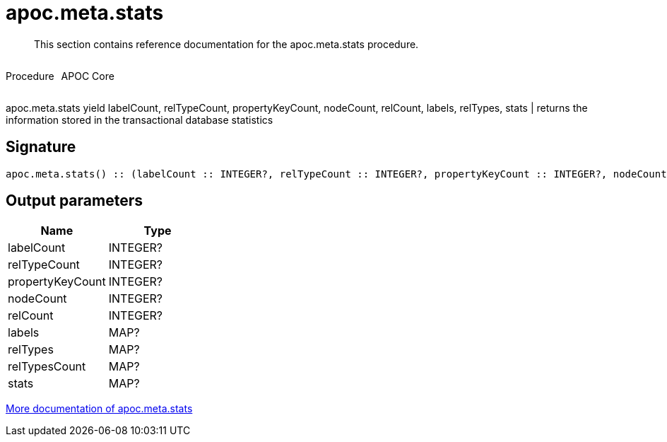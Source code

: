 ////
This file is generated by DocsTest, so don't change it!
////

= apoc.meta.stats
:description: This section contains reference documentation for the apoc.meta.stats procedure.

[abstract]
--
{description}
--

++++
<div style='display:flex'>
<div class='paragraph type procedure'><p>Procedure</p></div>
<div class='paragraph release core' style='margin-left:10px;'><p>APOC Core</p></div>
</div>
++++

apoc.meta.stats  yield labelCount, relTypeCount, propertyKeyCount, nodeCount, relCount, labels, relTypes, stats | returns the information stored in the transactional database statistics

== Signature

[source]
----
apoc.meta.stats() :: (labelCount :: INTEGER?, relTypeCount :: INTEGER?, propertyKeyCount :: INTEGER?, nodeCount :: INTEGER?, relCount :: INTEGER?, labels :: MAP?, relTypes :: MAP?, relTypesCount :: MAP?, stats :: MAP?)
----

== Output parameters
[.procedures, opts=header]
|===
| Name | Type 
|labelCount|INTEGER?
|relTypeCount|INTEGER?
|propertyKeyCount|INTEGER?
|nodeCount|INTEGER?
|relCount|INTEGER?
|labels|MAP?
|relTypes|MAP?
|relTypesCount|MAP?
|stats|MAP?
|===

xref::database-introspection/meta.adoc[More documentation of apoc.meta.stats,role=more information]

